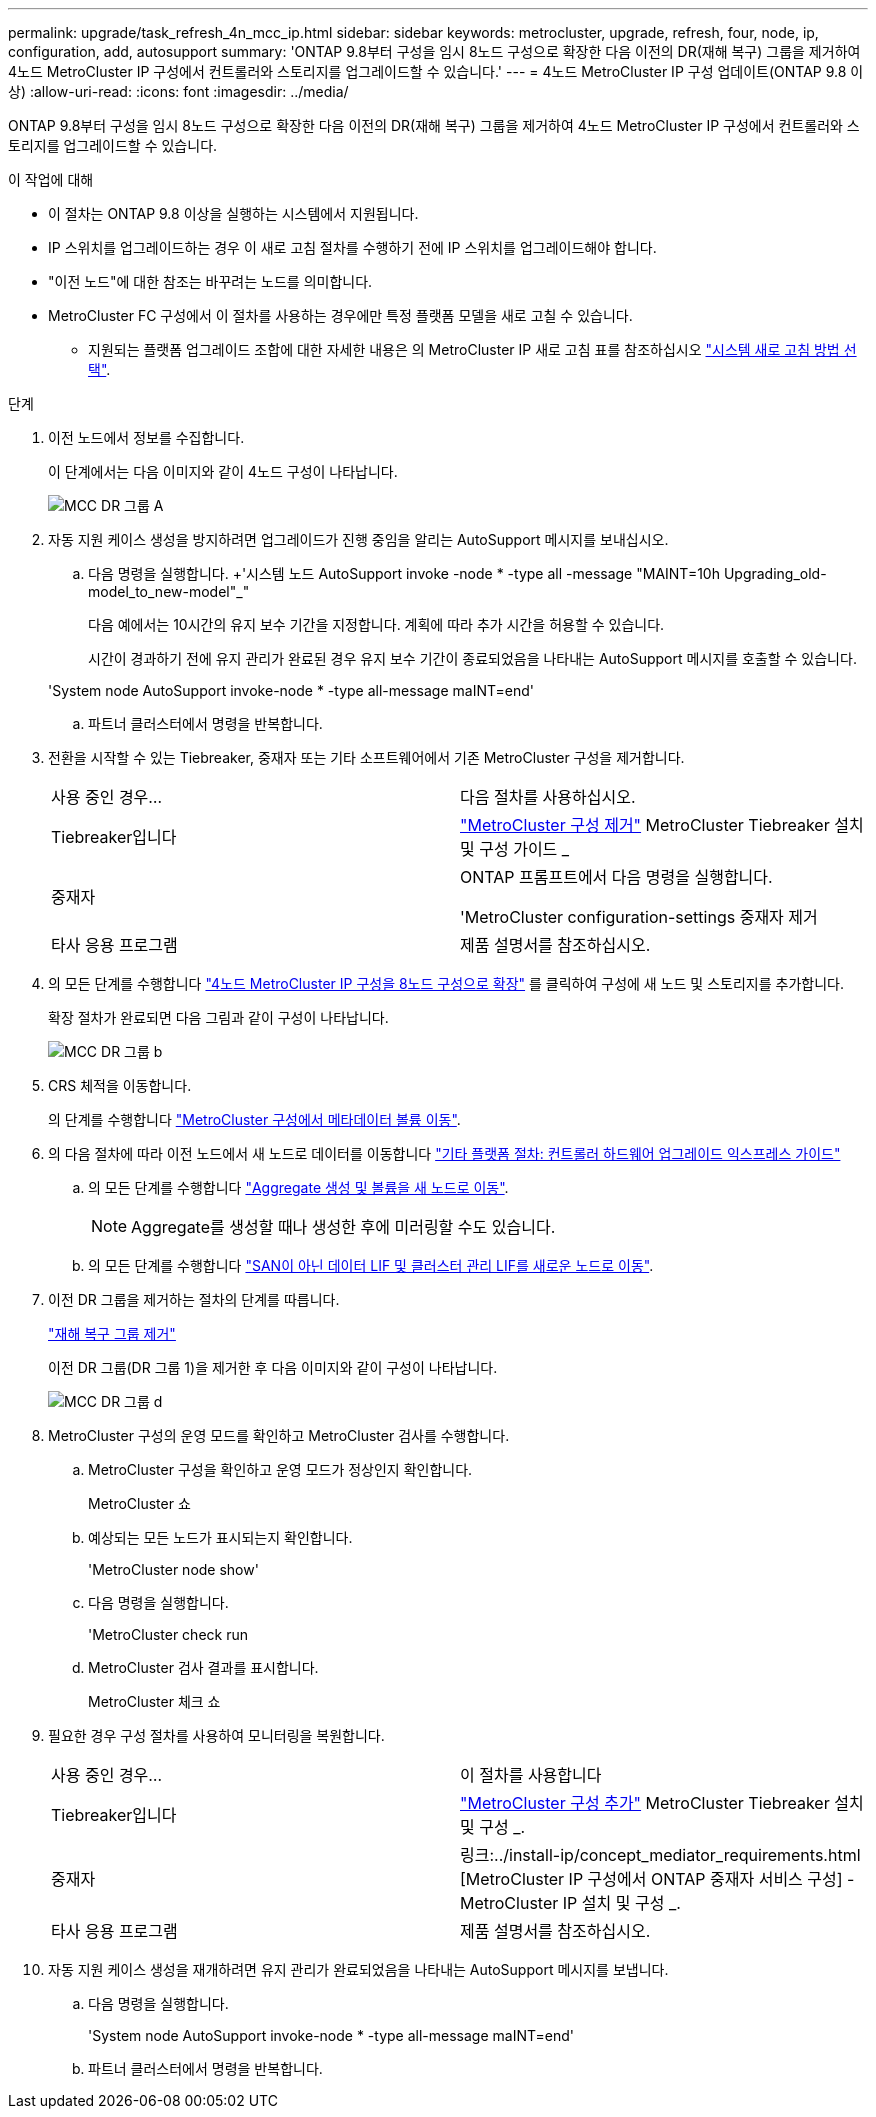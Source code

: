 ---
permalink: upgrade/task_refresh_4n_mcc_ip.html 
sidebar: sidebar 
keywords: metrocluster, upgrade, refresh, four, node, ip, configuration, add, autosupport 
summary: 'ONTAP 9.8부터 구성을 임시 8노드 구성으로 확장한 다음 이전의 DR(재해 복구) 그룹을 제거하여 4노드 MetroCluster IP 구성에서 컨트롤러와 스토리지를 업그레이드할 수 있습니다.' 
---
= 4노드 MetroCluster IP 구성 업데이트(ONTAP 9.8 이상)
:allow-uri-read: 
:icons: font
:imagesdir: ../media/


[role="lead"]
ONTAP 9.8부터 구성을 임시 8노드 구성으로 확장한 다음 이전의 DR(재해 복구) 그룹을 제거하여 4노드 MetroCluster IP 구성에서 컨트롤러와 스토리지를 업그레이드할 수 있습니다.

.이 작업에 대해
* 이 절차는 ONTAP 9.8 이상을 실행하는 시스템에서 지원됩니다.
* IP 스위치를 업그레이드하는 경우 이 새로 고침 절차를 수행하기 전에 IP 스위치를 업그레이드해야 합니다.
* "이전 노드"에 대한 참조는 바꾸려는 노드를 의미합니다.
* MetroCluster FC 구성에서 이 절차를 사용하는 경우에만 특정 플랫폼 모델을 새로 고칠 수 있습니다.
+
** 지원되는 플랫폼 업그레이드 조합에 대한 자세한 내용은 의 MetroCluster IP 새로 고침 표를 참조하십시오 link:../upgrade/concept_choosing_tech_refresh_mcc.html#supported-metrocluster-ip-tech-refresh-combinations["시스템 새로 고침 방법 선택"].




.단계
. 이전 노드에서 정보를 수집합니다.
+
이 단계에서는 다음 이미지와 같이 4노드 구성이 나타납니다.

+
image::../media/mcc_dr_group_a.png[MCC DR 그룹 A]

. 자동 지원 케이스 생성을 방지하려면 업그레이드가 진행 중임을 알리는 AutoSupport 메시지를 보내십시오.
+
.. 다음 명령을 실행합니다. +'시스템 노드 AutoSupport invoke -node * -type all -message "MAINT=10h Upgrading_old-model_to_new-model"_"
+
다음 예에서는 10시간의 유지 보수 기간을 지정합니다. 계획에 따라 추가 시간을 허용할 수 있습니다.

+
시간이 경과하기 전에 유지 관리가 완료된 경우 유지 보수 기간이 종료되었음을 나타내는 AutoSupport 메시지를 호출할 수 있습니다.

+
'System node AutoSupport invoke-node * -type all-message maINT=end'

.. 파트너 클러스터에서 명령을 반복합니다.


. 전환을 시작할 수 있는 Tiebreaker, 중재자 또는 기타 소프트웨어에서 기존 MetroCluster 구성을 제거합니다.
+
[cols="2*"]
|===


| 사용 중인 경우... | 다음 절차를 사용하십시오. 


 a| 
Tiebreaker입니다
 a| 
link:../tiebreaker/concept_configuring_the_tiebreaker_software.html#commands-for-modifying-metrocluster-tiebreaker-configurations["MetroCluster 구성 제거"] MetroCluster Tiebreaker 설치 및 구성 가이드 _



 a| 
중재자
 a| 
ONTAP 프롬프트에서 다음 명령을 실행합니다.

'MetroCluster configuration-settings 중재자 제거



 a| 
타사 응용 프로그램
 a| 
제품 설명서를 참조하십시오.

|===
. 의 모든 단계를 수행합니다 link:../upgrade/task_expand_a_four_node_mcc_ip_configuration.html["4노드 MetroCluster IP 구성을 8노드 구성으로 확장"] 를 클릭하여 구성에 새 노드 및 스토리지를 추가합니다.
+
확장 절차가 완료되면 다음 그림과 같이 구성이 나타납니다.

+
image::../media/mcc_dr_group_b.png[MCC DR 그룹 b]

. CRS 체적을 이동합니다.
+
의 단계를 수행합니다 link:../maintain/task_move_a_metadata_volume_in_mcc_configurations.html["MetroCluster 구성에서 메타데이터 볼륨 이동"].

. 의 다음 절차에 따라 이전 노드에서 새 노드로 데이터를 이동합니다 https://docs.netapp.com/platstor/topic/com.netapp.doc.hw-upgrade-controller/home.html["기타 플랫폼 절차: 컨트롤러 하드웨어 업그레이드 익스프레스 가이드"^]
+
.. 의 모든 단계를 수행합니다 http://docs.netapp.com/platstor/topic/com.netapp.doc.hw-upgrade-controller/GUID-AFE432F6-60AD-4A79-86C0-C7D12957FA63.html["Aggregate 생성 및 볼륨을 새 노드로 이동"^].
+

NOTE: Aggregate를 생성할 때나 생성한 후에 미러링할 수도 있습니다.

.. 의 모든 단계를 수행합니다 http://docs.netapp.com/platstor/topic/com.netapp.doc.hw-upgrade-controller/GUID-95CA9262-327D-431D-81AA-C73DEFF3DEE2.html["SAN이 아닌 데이터 LIF 및 클러스터 관리 LIF를 새로운 노드로 이동"].


. 이전 DR 그룹을 제거하는 절차의 단계를 따릅니다.
+
link:concept_removing_a_disaster_recovery_group.html["재해 복구 그룹 제거"]

+
이전 DR 그룹(DR 그룹 1)을 제거한 후 다음 이미지와 같이 구성이 나타납니다.

+
image::../media/mcc_dr_group_d.png[MCC DR 그룹 d]

. MetroCluster 구성의 운영 모드를 확인하고 MetroCluster 검사를 수행합니다.
+
.. MetroCluster 구성을 확인하고 운영 모드가 정상인지 확인합니다.
+
MetroCluster 쇼

.. 예상되는 모든 노드가 표시되는지 확인합니다.
+
'MetroCluster node show'

.. 다음 명령을 실행합니다.
+
'MetroCluster check run

.. MetroCluster 검사 결과를 표시합니다.
+
MetroCluster 체크 쇼



. 필요한 경우 구성 절차를 사용하여 모니터링을 복원합니다.
+
[cols="2*"]
|===


| 사용 중인 경우... | 이 절차를 사용합니다 


 a| 
Tiebreaker입니다
 a| 
link:../tiebreaker/concept_configuring_the_tiebreaker_software.html#adding-metrocluster-configurations["MetroCluster 구성 추가"] MetroCluster Tiebreaker 설치 및 구성 _.



 a| 
중재자
 a| 
링크:../install-ip/concept_mediator_requirements.html [MetroCluster IP 구성에서 ONTAP 중재자 서비스 구성] - MetroCluster IP 설치 및 구성 _.



 a| 
타사 응용 프로그램
 a| 
제품 설명서를 참조하십시오.

|===
. 자동 지원 케이스 생성을 재개하려면 유지 관리가 완료되었음을 나타내는 AutoSupport 메시지를 보냅니다.
+
.. 다음 명령을 실행합니다.
+
'System node AutoSupport invoke-node * -type all-message maINT=end'

.. 파트너 클러스터에서 명령을 반복합니다.



